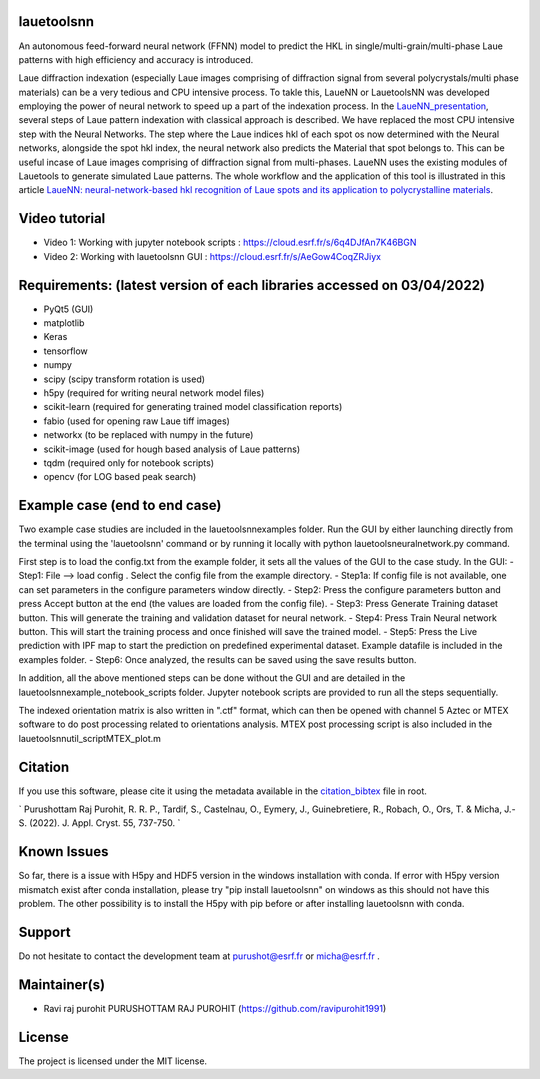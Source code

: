 
lauetoolsnn
------------
An autonomous feed-forward neural network (FFNN) model to predict the HKL in single/multi-grain/multi-phase Laue patterns with high efficiency and accuracy is introduced. 

Laue diffraction indexation (especially Laue images comprising of diffraction signal from several polycrystals/multi phase materials) can be a very tedious and CPU intensive process. To takle this, LaueNN or LauetoolsNN was developed employing the power of neural network to speed up a part of the indexation process. In the `LaueNN_presentation <https://github.com/ravipurohit1991/lauetoolsnn/blob/main/presentations/LaueNN_presentation.pdf>`_, several steps of Laue pattern indexation with classical approach is described. We have replaced the most CPU intensive step with the Neural Networks. The step where the Laue indices hkl of each spot os now determined with the Neural networks, alongside the spot hkl index, the neural network also predicts the Material that spot belongs to. This can be useful incase of Laue images comprising of diffraction signal from multi-phases. LaueNN uses the existing modules of Lauetools to generate simulated Laue patterns. The whole workflow and the application of this tool is illustrated in this article `LaueNN: neural-network-based hkl recognition of Laue spots and its application to polycrystalline materials <https://onlinelibrary.wiley.com/iucr/doi/10.1107/S1600576722004198>`_.


Video tutorial
----------------------------
- Video 1: Working with jupyter notebook scripts : https://cloud.esrf.fr/s/6q4DJfAn7K46BGN
- Video 2: Working with lauetoolsnn GUI : https://cloud.esrf.fr/s/AeGow4CoqZRJiyx


Requirements: (latest version of each libraries accessed on 03/04/2022) 
------------------------------------------------------------------------------------ 
- PyQt5 (GUI)
- matplotlib
- Keras
- tensorflow 
- numpy 
- scipy (scipy transform rotation is used)
- h5py (required for writing neural network model files)
- scikit-learn (required for generating trained model classification reports)
- fabio (used for opening raw Laue tiff images)
- networkx (to be replaced with numpy in the future)
- scikit-image (used for hough based analysis of Laue patterns)
- tqdm (required only for notebook scripts)
- opencv (for LOG based peak search)


Example case (end to end case)
------------------------------------------
Two example case studies are included in the lauetoolsnn\examples folder.
Run the GUI by either launching directly from the terminal using the 'lauetoolsnn' command or by running it locally with python lauetoolsneuralnetwork.py command.

First step is to load the config.txt from the example folder, it sets all the values of the GUI to the case study.
In the GUI: 
- Step1: File --> load config . Select the config file from the example directory. 
- Step1a: If config file is not available, one can set parameters in the configure parameters window directly.
- Step2: Press the configure parameters button and press Accept button at the end (the values are loaded from the config file).
- Step3: Press Generate Training dataset button. This will generate the training and validation dataset for neural network.
- Step4: Press Train Neural network button. This will start the training process and once finished will save the trained model.
- Step5: Press the Live prediction with IPF map to start the prediction on predefined experimental dataset. Example datafile is included in the examples folder.
- Step6: Once analyzed, the results can be saved using the save results button.

In addition, all the above mentioned steps can be done without the GUI and are detailed in the lauetoolsnn\example_notebook_scripts folder.
Jupyter notebook scripts are provided to run all the steps sequentially.

The indexed orientation matrix is also written in ".ctf" format, which can then be opened with channel 5 Aztec or MTEX software to do post processing related to orientations analysis. MTEX post processing script is also included in the lauetoolsnn\util_script\MTEX_plot.m


Citation
--------------
If you use this software, please cite it using the metadata available in the `citation_bibtex <https://github.com/ravipurohit1991/lauetoolsnn/blob/main/citation_bibtex.cff>`_ file in root.

`
Purushottam Raj Purohit, R. R. P., Tardif, S., Castelnau, O., Eymery, J., Guinebretiere, R., Robach, O., Ors, T. & Micha, J.-S. (2022). J. Appl. Cryst. 55, 737-750.
`


Known Issues
--------------
So far, there is a issue with H5py and HDF5 version in the windows installation with conda. If error with H5py version mismatch exist after conda installation, please try "pip install lauetoolsnn" on windows as this should not have this problem. The other possibility is to install the H5py with pip before or after installing lauetoolsnn with conda.


Support
--------------
Do not hesitate to contact the development team at purushot@esrf.fr or micha@esrf.fr .


Maintainer(s)
--------------
* Ravi raj purohit PURUSHOTTAM RAJ PUROHIT (https://github.com/ravipurohit1991)


License
--------------

The project is licensed under the MIT license.